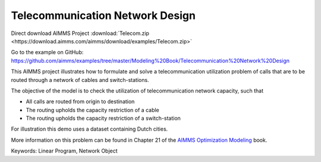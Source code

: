 Telecommunication Network Design
================================
.. meta::
   :keywords: Linear Program, Network Object
   :description: The objective of the model is to check the utilization of telecommunication network capacity.

Direct download AIMMS Project :download:`Telecom.zip <https://download.aimms.com/aimms/download/examples/Telecom.zip>`

Go to the example on GitHub:
https://github.com/aimms/examples/tree/master/Modeling%20Book/Telecommunication%20Network%20Design

This AIMMS project illustrates how to formulate and solve a telecommunication utilization problem of calls that are to be routed through a network of cables and switch-stations.

The objective of the model is to check the utilization of telecommunication network capacity, such that

- All calls are routed from origin to destination

- The routing upholds the capacity restriction of a cable

- The routing upholds the capacity restriction of a switch-station
  
For illustration this demo uses a dataset containing Dutch cities.

More information on this problem can be found in Chapter 21 of the `AIMMS Optimization Modeling <https://documentation.aimms.com/aimms_modeling.html>`_ book.

Keywords:
Linear Program, Network Object


